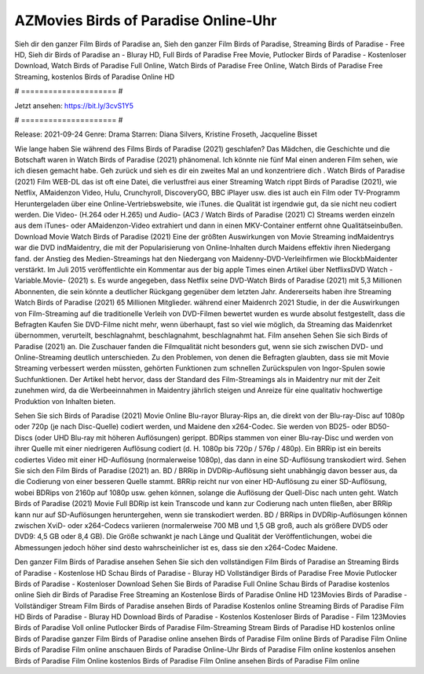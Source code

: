 AZMovies Birds of Paradise Online-Uhr
======================
Sieh dir den ganzer Film Birds of Paradise an, Sieh den ganzer Film Birds of Paradise, Streaming Birds of Paradise - Free HD, Sieh dir Birds of Paradise an - Bluray HD, Full Birds of Paradise Free Movie, Putlocker Birds of Paradise - Kostenloser Download, Watch Birds of Paradise Full Online, Watch Birds of Paradise Free Online, Watch Birds of Paradise Free Streaming, kostenlos Birds of Paradise Online HD

# ===================== #

Jetzt ansehen: https://bit.ly/3cvS1Y5

# ===================== #

Release: 2021-09-24
Genre: Drama
Starren: Diana Silvers, Kristine Froseth, Jacqueline Bisset



Wie lange haben Sie während des Films Birds of Paradise (2021) geschlafen? Das Mädchen, die Geschichte und die Botschaft waren in Watch Birds of Paradise (2021) phänomenal. Ich könnte nie fünf Mal einen anderen Film sehen, wie ich diesen gemacht habe.  Geh zurück und sieh es dir ein zweites Mal an und konzentriere dich . Watch Birds of Paradise (2021) Film WEB-DL das ist oft  eine Datei, die verlustfrei aus einer Streaming Watch rippt Birds of Paradise (2021),  wie Netflix, AMaidenzon Video, Hulu, Crunchyroll, DiscoveryGO, BBC iPlayer usw.  dies ist auch ein Film oder  TV-Programm  Heruntergeladen über eine Online-Vertriebswebsite, wie  iTunes.  die Qualität  ist irgendwie gut, da sie nicht neu codiert werden. Die Video- (H.264 oder H.265) und Audio- (AC3 / Watch Birds of Paradise (2021) C) Streams werden einzeln aus dem iTunes- oder AMaidenzon-Video extrahiert und dann in einen MKV-Container entfernt ohne Qualitätseinbußen. Download Movie Watch Birds of Paradise (2021) Eine der größten Auswirkungen von Movie Streaming indMaidentrys war die DVD indMaidentry, die mit der Popularisierung von Online-Inhalten durch Maidens effektiv ihren Niedergang fand.  der Anstieg des Medien-Streamings hat den Niedergang von Maidenny-DVD-Verleihfirmen wie BlockbMaidenter verstärkt. Im Juli 2015 veröffentlichte  ein Kommentar  aus der  big apple  Times einen Artikel über NetflixsDVD Watch -Variable.Movie-  (2021) s. Es wurde angegeben, dass Netflix seine DVD-Watch Birds of Paradise (2021) mit 5,3 Millionen Abonnenten, die  sein könnte a deutlicher Rückgang gegenüber dem letzten Jahr. Andererseits haben ihre Streaming Watch Birds of Paradise (2021) 65 Millionen Mitglieder.  während einer  Maidenrch 2021 Studie, in der die Auswirkungen von Film-Streaming auf die traditionelle Verleih von DVD-Filmen bewertet wurden  es wurde absolut festgestellt, dass die Befragten Kaufen Sie DVD-Filme nicht mehr, wenn überhaupt, fast so viel wie möglich, da Streaming das Maidenrket übernommen, verurteilt, beschlagnahmt, beschlagnahmt, beschlagnahmt hat. Film ansehen Sehen Sie sich Birds of Paradise (2021) an. Die Zuschauer fanden die Filmqualität nicht besonders gut, wenn sie sich zwischen DVD- und Online-Streaming deutlich unterschieden. Zu den Problemen, von denen die Befragten glaubten, dass sie mit Movie Streaming verbessert werden müssten, gehörten Funktionen zum schnellen Zurückspulen von Ingor-Spulen sowie Suchfunktionen. Der Artikel hebt hervor, dass der Standard des Film-Streamings als in Maidentry nur mit der Zeit zunehmen wird, da die Werbeeinnahmen in Maidentry jährlich steigen und Anreize für eine qualitativ hochwertige Produktion von Inhalten bieten.

Sehen Sie sich Birds of Paradise (2021) Movie Online Blu-rayor Bluray-Rips an, die direkt von der Blu-ray-Disc auf 1080p oder 720p (je nach Disc-Quelle) codiert werden, und Maidene den x264-Codec. Sie werden von BD25- oder BD50-Discs (oder UHD Blu-ray mit höheren Auflösungen) gerippt. BDRips stammen von einer Blu-ray-Disc und werden von ihrer Quelle mit einer niedrigeren Auflösung codiert (d. H. 1080p bis 720p / 576p / 480p). Ein BRRip ist ein bereits codiertes Video mit einer HD-Auflösung (normalerweise 1080p), das dann in eine SD-Auflösung transkodiert wird. Sehen Sie sich den Film Birds of Paradise (2021) an. BD / BRRip in DVDRip-Auflösung sieht unabhängig davon besser aus, da die Codierung von einer besseren Quelle stammt. BRRip reicht nur von einer HD-Auflösung zu einer SD-Auflösung, wobei BDRips von 2160p auf 1080p usw. gehen können, solange die Auflösung der Quell-Disc nach unten geht. Watch Birds of Paradise (2021) Movie Full BDRip ist kein Transcode und kann zur Codierung nach unten fließen, aber BRRip kann nur auf SD-Auflösungen heruntergehen, wenn sie transkodiert werden. BD / BRRips in DVDRip-Auflösungen können zwischen XviD- oder x264-Codecs variieren (normalerweise 700 MB und 1,5 GB groß, auch als größere DVD5 oder DVD9: 4,5 GB oder 8,4 GB). Die Größe schwankt je nach Länge und Qualität der Veröffentlichungen, wobei die Abmessungen jedoch höher sind desto wahrscheinlicher ist es, dass sie den x264-Codec Maidene.

Den ganzer Film Birds of Paradise ansehen
Sehen Sie sich den vollständigen Film Birds of Paradise an
Streaming Birds of Paradise - Kostenlose HD
Schau Birds of Paradise - Bluray HD
Vollständiger Birds of Paradise Free Movie
Putlocker Birds of Paradise - Kostenloser Download
Sehen Sie Birds of Paradise Full Online
Schau Birds of Paradise kostenlos online
Sieh dir Birds of Paradise Free Streaming an
Kostenlose Birds of Paradise Online HD
123Movies Birds of Paradise - Vollständiger Stream
Film Birds of Paradise ansehen
Birds of Paradise Kostenlos online
Streaming Birds of Paradise Film HD
Birds of Paradise - Bluray HD
Download Birds of Paradise - Kostenlos
Kostenloser Birds of Paradise - Film
123Movies Birds of Paradise Voll online
Putlocker Birds of Paradise Film-Streaming
Stream Birds of Paradise HD kostenlos online
Birds of Paradise ganzer Film
Birds of Paradise online ansehen
Birds of Paradise Film online
Birds of Paradise Film Online
Birds of Paradise Film online anschauen
Birds of Paradise Online-Uhr
Birds of Paradise Film online kostenlos ansehen
Birds of Paradise Film Online kostenlos
Birds of Paradise Film Online ansehen
Birds of Paradise Film online
